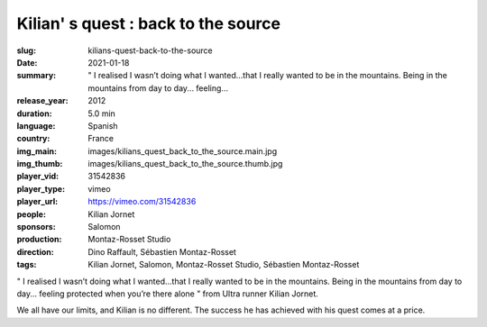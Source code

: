Kilian' s quest : back to the source
####################################

:slug: kilians-quest-back-to-the-source
:date: 2021-01-18
:summary: " I realised I wasn’t doing what I wanted...that I really wanted to be in the mountains. Being in the mountains from day to day... feeling...
:release_year: 2012
:duration: 5.0 min
:language: Spanish
:country: France
:img_main: images/kilians_quest_back_to_the_source.main.jpg
:img_thumb: images/kilians_quest_back_to_the_source.thumb.jpg
:player_vid: 31542836
:player_type: vimeo
:player_url: https://vimeo.com/31542836
:people: Kilian Jornet
:sponsors: Salomon
:production: Montaz-Rosset Studio
:direction: Dino Raffault, Sébastien Montaz-Rosset
:tags: Kilian Jornet, Salomon, Montaz-Rosset Studio, Sébastien Montaz-Rosset

" I realised I wasn’t doing what I wanted...that I really wanted to be in the mountains. Being in the mountains from day to day... feeling protected when you’re there alone " from Ultra runner Kilian Jornet.

We all have our limits, and Kilian is no different. The success he has achieved with his quest comes at a price.
